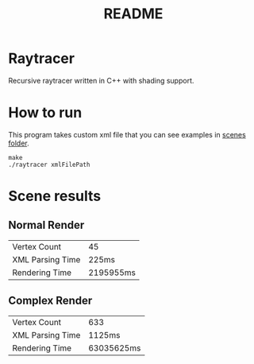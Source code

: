 #+TITLE: README
#+OPTIONS: toc:nil date:nil author:nil title:nil

* Raytracer
Recursive raytracer written in C++ with shading support.

* How to run
This program takes custom xml file that you can see examples in [[file:scenes/][scenes folder]].

#+begin_src shell
make
./raytracer xmlFilePath
#+end_src

* Scene results
** Normal Render
[[./resources/2022_05_05_235140.png]]
| Vertex Count     | 45        |
| XML Parsing Time | 225ms     |
| Rendering Time   | 2195955ms |
** Complex Render
[[./resources/2022_05_05_235005.png]]
| Vertex Count     | 633        |
| XML Parsing Time | 1125ms     |
| Rendering Time   | 63035625ms |

